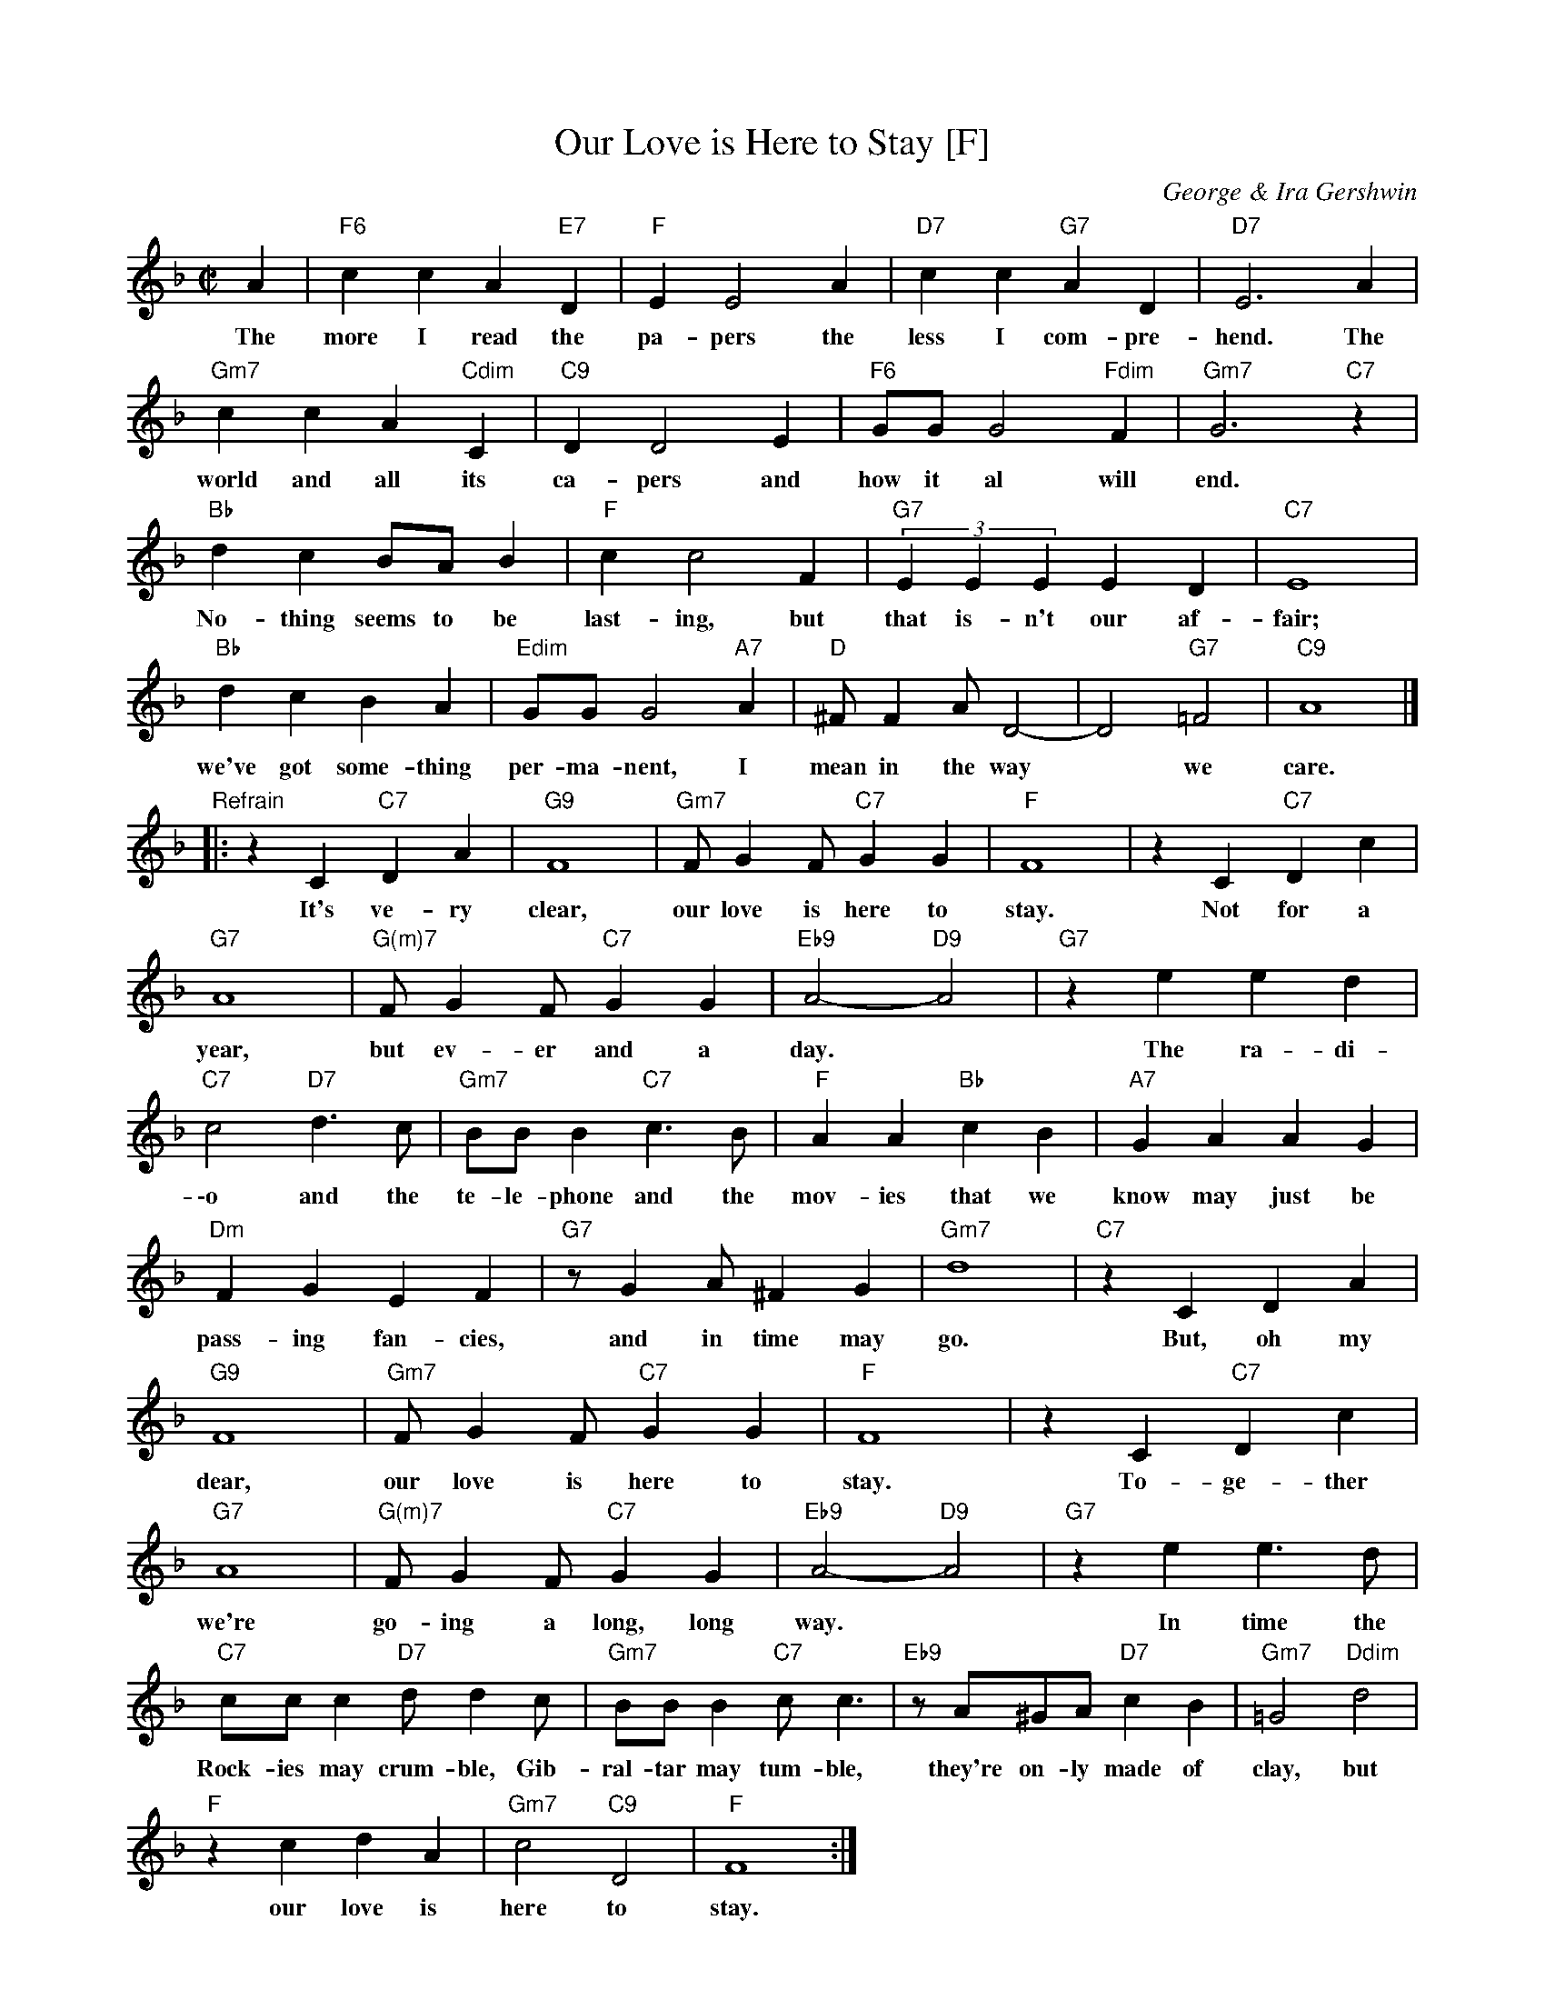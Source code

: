X: 1
T: Our Love is Here to Stay [F]
C: George & Ira Gershwin
M: C|
L: 1/8
K: F
A2 | "F6"c2c2 A2"E7"D2 | "F"E2 E4 A2 | "D7"c2c2 "G7"A2D2 | "D7"E6 A2 |
w: The more I read the pa-pers the less I com-pre-hend. The
"Gm7"c2c2 A2"Cdim"C2 | "C9"D2 D4 E2 | "F6"GG G4 "Fdim"F2 | "Gm7"G6 "C7"z2 |
w: world  and all its ca-pers and how it al  will end.
"Bb"d2c2 BAB2 | "F"c2 c4 F2 | "G7"(3E2E2E2 E2D2 | "C7"E8 |
w: No-thing seems to be last-ing, but that is-n't our af-fair;
"Bb"d2c2 B2A2 | "Edim"GG G4 "A7"A2 | "D"^FF2A D4- | D4 "G7"=F4 | "C9"A8 |]
w: we've got some-thing per-ma-nent, I mean in the way* we care.
"Refrain"\
|: z2C2 "C7"D2A2 | "G9"F8 | "Gm7"FG2F "C7"G2G2 | "F"F8 | z2C2 "C7"D2c2 |
w: It's ve-ry clear, our love is here to stay. Not for a
"G7"A8 | "G(m)7"FG2F "C7"G2G2 | "Eb9"A4- "D9"A4 | "G7"z2e2 e2d2 |
w: year, but ev-er and a day.* The ra-di-
"C7"c4 "D7"d3c | "Gm7"BBB2 "C7"c3B | "F"A2A2 "Bb"c2B2 | "A7"G2A2 A2G2 |
w: \-o and the te-le-phone and the mov-ies that we know may just be
"Dm"F2G2 E2F2 | "G7"zG2A ^F2G2 | "Gm7"d8 | "C7"z2C2 D2A2 |
w: pass-ing fan-cies, and in time may go. But, oh my
"G9"F8 | "Gm7"FG2F "C7"G2G2 | "F"F8 | z2C2 "C7"D2c2 |
w: dear, our love is here to stay. To-ge-ther
"G7"A8 | "G(m)7"FG2F "C7"G2G2 | "Eb9"A4- "D9"A4 | "G7"z2e2 e3d |
w: we're go-ing a long, long way.* In time the
"C7"ccc2 "D7"dd2c | "Gm7"BBB2 "C7"cc3 | "Eb9"zA^GA "D7"c2B2 | "Gm7" =G4 "Ddim"d4 |
w: Rock-ies may crum-ble, Gib-ral-tar may tum-ble, they're on-ly made of clay, but
"F"z2c2 d2A2 | "Gm7"c4 "C9"D4 | "F"F8 :|
w: our love is here to stay.
